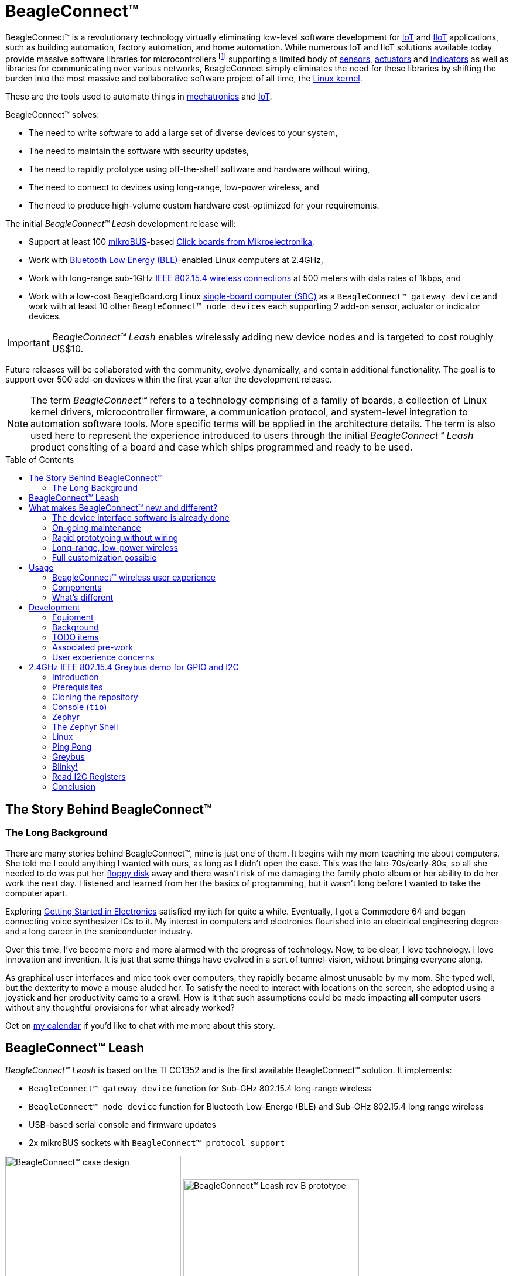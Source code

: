 ifdef::env-github[]
:tip-caption: :bulb:
:note-caption: :information_source:
:important-caption: :heavy_exclamation_mark:
:caution-caption: :fire:
:warning-caption: :warning:
endif::[]
:toc:
:toc-placement!:

[[beagleconnect]]
= BeagleConnect™

BeagleConnect™ is a revolutionary technology virtually eliminating low-level software
development for https://en.wikipedia.org/wiki/Internet_of_things[IoT] and https://en.wikipedia.org/wiki/Industrial_internet_of_things[IIoT] applications, such as building automation, factory
automation, and home automation. While numerous IoT and IIoT solutions available today
provide massive software libraries for microcontrollers footnote:[Complexity can be seen by exploring https://www.arduino.cc/reference/en/libraries/category/sensors/[Arduino sensor libraries]]
supporting a limited body of
https://en.wikipedia.org/wiki/Sensor[sensors],
https://en.wikipedia.org/wiki/Actuator[actuators] and
https://en.wikipedia.org/wiki/Indicator_(distance_amplifying_instrument)[indicators]
as well as libraries for communicating over various networks,
BeagleConnect simply eliminates the need for these libraries by shifting the burden
into the most massive and collaborative software project of all time, the https://en.wikipedia.org/wiki/Linux_kernel[Linux kernel].

These are the tools used to automate things in
https://en.wikipedia.org/wiki/Mechatronics[mechatronics] and
https://en.wikipedia.org/wiki/Internet_of_things[IoT].

BeagleConnect™ solves: 

* The need to write software to add a large set of diverse devices to your system, 
* The need to maintain the software with security updates, 
* The need to rapidly prototype using off-the-shelf software and hardware without wiring, 
* The need to connect to devices using long-range, low-power wireless, and 
* The need to produce high-volume custom hardware cost-optimized for your requirements.

The initial _BeagleConnect™ Leash_ development release will: 

* Support at least 100 https://elinux.org/Mikrobus[mikroBUS]-based https://mikroe.com/click[Click boards from Mikroelectronika], 
* Work with https://en.wikipedia.org/wiki/Bluetooth_Low_Energy[Bluetooth Low Energy (BLE)]-enabled Linux computers at 2.4GHz, 
* Work with long-range sub-1GHz https://en.wikipedia.org/wiki/IEEE_802.15.4[IEEE 802.15.4 wireless connections] at 500 meters with data rates of 1kbps, and 
* Work with a low-cost BeagleBoard.org Linux https://en.wikipedia.org/wiki/Single-board_computer[single-board computer (SBC)] as a `BeagleConnect™ gateway device` and
  work with at least 10 other `BeagleConnect™ node devices` each supporting 2 add-on sensor, actuator or indicator devices.


IMPORTANT: _BeagleConnect™ Leash_ enables wirelessly adding new device nodes and is targeted
to cost roughly US$10.

Future releases will be collaborated with the community, evolve
dynamically, and contain additional functionality. The goal is to
support over 500 add-on devices within the first year after the
development release.

NOTE: The term _BeagleConnect™_ refers to a technology comprising of
a family of boards, a collection of Linux kernel drivers,
microcontroller firmware, a communication protocol, and system-level
integration to automation software tools. More specific terms will be
applied in the architecture details. The term is also used here to
represent the experience introduced to users through the initial
_BeagleConnect™ Leash_ product consiting of a board and case which
ships programmed and ready to be used.

toc::[]

[[story]]
== The Story Behind BeagleConnect™ 

[[long-background]]
=== The Long Background
There are many stories behind BeagleConnect™, mine is just one of them. It begins
with my mom teaching me about computers. She told me I could anything I wanted
with ours, as long as I didn't open the case. This was the late-70s/early-80s, so
all she needed to do was put her https://en.wikipedia.org/wiki/Floppy_disk[floppy disk]
away and there wasn't risk of me damaging the family photo album or her ability to
do her work the next day. I listened and learned from her the basics of programming, but
it wasn't long before I wanted to take the computer apart. 

Exploring http://www.forrestmims.com/[Getting Started in Electronics] satisfied my
itch for quite a while. Eventually, I got a Commodore 64 and began connecting voice
synthesizer ICs to it. My interest in computers and electronics flourished into
an electrical engineering degree and a long career in the semiconductor industry.

Over this time, I've become more and more alarmed with the progress of technology. Now,
to be clear, I love technology. I love innovation and invention. It is just that some
things have evolved in a sort of tunnel-vision, without bringing everyone along.

As graphical user interfaces and mice took over computers, they rapidly became almost
unusable by my mom. She typed well, but the dexterity to move a mouse aluded her.
To satisfy the need to interact with locations on the screen, she adopted using a
joystick and her productivity came to a crawl. How is it that such assumptions could
be made impacting *all* computer users without any thoughtful provisions for what
already worked?

Get on https://beagleboard.org/about/jkridner[my calendar] if you'd like to chat
with me more about this story.

[[beagleconnect-leash]]
== BeagleConnect™ Leash
_BeagleConnect™ Leash_ is based on the TI CC1352 and is the first available
BeagleConnect™ solution. It implements:

* `BeagleConnect™ gateway device` function for Sub-GHz 802.15.4 long-range wireless
* `BeagleConnect™ node device` function for Bluetooth Low-Energe (BLE) and Sub-GHz
802.15.4 long range wireless
* USB-based serial console and firmware updates
* 2x mikroBUS sockets with `BeagleConnect™ protocol support`

[.float-group]
--
image:https://raw.githubusercontent.com/jadonk/beagleconnect/demo/case/Industrial%20design/BeagleConnect_ID_1.png[BeagleConnect™ case design,300,240,title="BeagleConnect™ Leash case",role="related thumb left"]
image:https://github.com/jadonk/beagleconnect/blob/master/docs/MVIMG_20200410_095337.jpg[BeagleConnect™ Leash rev B prototype,300,200,title="BeagleConnect™ Leash",role="related thumb right"]
--

[[what-is-new]]
== What makes BeagleConnect™ new and different?

IMPORTANT: BeagleConnect™ solves IoT in a different and better way than any previous
solution.

[[the-device-interface-software-is-already-done]]
=== The device interface software is already done

BeagleConnect™ uses the collaboratively developed Linux kernel to contain
the intelligence required to speak to these devices (sensors, actuators,
and indicators), rather than relying on writing code on a
microcontroller specific to these devices. Some existing solutions rely
on large libraries of microcontroller code, but the integration of
communications, maintenance of the library with a limited set of
developer resources and other constraints to be explained later make
those other solutions less suitable for rapid prototyping than
BeagleConnect™.

Linux presents these devices abstractly in ways that are
self-descriptive. Add an accelerometer to the system and you are
automatically fed a stream of force values in standard units. Add a
temperature sensor and you get it back in standard units again. Same for
sensing magnetism, proximity, color, light, frequency, orientation, or
multitudes of other inputs. Indicators, such as LEDs and displays, are
similarly abstracted with a few other kernel subsystems and more
advanced actuators with and without feedback control are in the process
of being developed and standardized. In places where proper Linux kernel
drivers exist, no new specialized code needs to be created for the
devices.

IMPORTANT: _Bottom line_: For hundreds of devices, users won't have to write a
single line of code to add them their systems. The automation code they
do write can be extremely simple, done with graphical tools or in any
language they want. Maintenance of the code is centralized in a small
reusable set of microcontroller firmware and the Linux kernel, which is
highly peer reviewed under a
https://wiki.p2pfoundation.net/Linux_-_Governance[highly-regarded
governance model].

[[on-going-maintenance]]
=== On-going maintenance

Because there isn't code specific to any given network-of-devices
configuration, we can all leverage the same software code base. This
means that when someone fixes an issue in either BeagleConnect™ firmware
or the Linux kernel, you benefit from the fixes. The source for
BeagleConnect™ firmware is also submitted to the
https://www.zephyrproject.org/[Zephyr Project] upstream, further
increasing the user base. Additionally, we will maintain stable branches
of the software and provide mechanisms for updating firmware on
BeagleConnect™ hardware. With a single, relatively small firmware load,
the potential for bugs is kept low. With large user base, the potential
for discovering and resolving bugs is high.

[[rapid-prototyping-without-wiring]]
=== Rapid prototyping without wiring

BeagleConnect™ utilizes the https://elinux.org/Mikrobus[mikroBUS
standard]. The mikroBUS standard interface is flexible enough for almost
any typical sensor or indicator with hundreds of devices available.

NOTE: Currently, we have support in the Linux kernel for a bit over 100
_Click_ mikroBUS add-on boards from Mikroelektronika and are working
with Mikroelektronika on a updated version of the specification for these
boards to self-identify. Further, eventually the vast majority of over
800 currently available _Click_ mikroBUS add-on boards will be supported
as well as the hundreds of compliant boards developed every year.

[[long-range-low-power-wireless]]
=== Long-range, low-power wireless

_BeagleConnect™ Leash_ wireless hardware is built around a
http://www.ti.com/product/CC1352R[TI CC1352] multiprotocol and multi-band Sub-1 GHz and 2.4-GHz wireless 
microcontroller (MCU). CC1352R includes a 48-MHz Arm® Cortex®-M4F processor, 352KB Flash, 256KB ROM, 8KB Cache SRAM,
80KB of ultra-low leakage SRAM, and Over-the-Air upgrades (OTA).

[[full-customization-possible]]
=== Full customization possible

BeagleConnect™ utilizes https://www.oshwa.org/definition/[open source
hardware] and https://en.wikipedia.org/wiki/Open-source_software[open
source software], making it possible to optimize hardware and software
implementations and sourcing to meet end-product requirements.
BeagleConnect™ is meant to enable rapid-prototyping and not to
necessarily satisfy any particular end-product's requirements, but with
full considerations for go-to-market needs.

Each BeagleBoard.org BeagleConnect™ solution will be:

* Readily available for over 10 years, 
* Built with fully
open source software with submissions to mainline Linux and Zephyr
repositories to aide in support and porting, 
* Built with fully open
source and non-restrictive hardware design including schematic,
bill-of-materials, layout, and manufacturing files (with only the
BeagleBoard.org logo removed due to licensing restrictions of our
brand), 
* Built with parts where at least a compatible part is available
from worldwide distributors in any quantity, 
* Built with design and
manufacturing partners able to help scale derivative designs, 
* Based on
a security model using public/private keypairs that can be replaced to
secure your own network, and 
* Fully FCC/CE certified.

[[usage]]
== Usage
This section describes the usage model we are developing. To use the current code in development,
please refer to the <<development>> section below.

[[beagleconnect-user-experience]]
=== BeagleConnect™ wireless user experience

[[enable-a-linux-host-with-beagleconnect]]
==== Enable a Linux host with BeagleConnect™

image:https://github.com/jadonk/beagleconnect/blob/master/docs/ProvStep1.PNG?raw=true[Provisioning
Step 1] Log into a host system running Linux that is BeagleConnect™
enabled. Enable a Linux host with BeagleConnect™ by plugging a
`BeagleConnect™ gateway device` into it's USB port. You'll also want to have a
`BeagleConnect™ node device` with a sensor, actuator or indicator device connected.

NOTE: _BeagleConnect™ Leash_ can act as either a `BeagleConnect™ gateway device` or a
`BeagleConnect™ node device`.

IMPORTANT: The Linux host will need to run the `BeagleConnect™ management
software`, most of which is incorporated into the Linux kernel. Support will
be provided for BeagleBoard and BeagleBone boards, x86 hosts, and Raspberry Pi.

#TODO: Clean up images#

[[connect-host-and-device]]
==== Connect host and device

image:https://github.com/jadonk/beagleconnect/blob/master/docs/ProvStep2.PNG?raw=true[Provisioning
Step 2] Initiate a connection between the host and devices by pressing
the discovery button(s).

[[device-data-shows-up-as-files]]
==== Device data shows up as files

image:https://github.com/jadonk/beagleconnect/blob/master/docs/ProvStep3.PNG?raw=true[Provisioning
Step 3] New streams of self-describing data show up on the host system
using native device drivers.

High-level applications, like `Node-RED`, can directly read/write these high-level
data streams (including data-type information) to Internet-based MQTT brokers,
live dashboards, or other logical operations without requiring any sensor-specific
coding. Business logic can be applied using simple if-this-then-that style operations
or be made as complex as desired using virtually any programming language or environment.

#TODO: Actually, Node-RED will make these show up automatically as streams.#

[[components]]
=== Components

[horizontal]
BeagleConnect™ enabled host:: Linux computer, possibly single-board computer (SBC), with
`BeagleConnect™ management software` and `BeagleConnect™ gateway function`. `BeagleConnect™ gateway
function` can be provided by a `BeagleConnect™ compatible interface` or by connecting a
`BeagleConnect™ gateway device` over USB.
+
NOTE: If the Linux host has BLE, the BeagleConnect™ is optional for short distances
+

BeagleConnect™ Leash:: Board, case, and wireless MCU with `Zephyr` based firmware for acting
as either a `BeagleConnect™ gateway device` or `BeagleConnect™ node device`.
* In `BeagleConnect™ gateway device` mode:
** Provides long-range, low-power wireless communications,
** Connects with the `host` via USB and an associated Linux kernel driver, and
** Is powered by the USB connector.
* In `BeagleConnect™ node device` mode:
** Powered by a battery or USB connector
** Provides 2 mikroBUS connectors for connecting any of hundreds of
https://bbb.io/click[Click Board] mikroBUS add-on devices
** Provides new Linux host controllers for SPI, I2C, UART, PWM, ADC, and
GPIO with interrupts via `Greybus`

BeagleConnect™ gateway device:: Provides a `BeagleConnect™ compatible interface` to a host. This
could be a built-in interface device or one connected over USB. _BeagleConnect™ Leash_ can provide
this function.

BeagleConnect™ node device:: Utilizes a `BeagleConnect™ compatible interface` and #TODO#

BeagleConnect™ compatible interface:: Immediate plans are to support Bluetooth Low Energy (BLE),
2.4GHz IEEE 802.15.4, and Sub-GHz IEEE 802.15.4 _wireless_ interfaces. A built-in BLE interface is
suitable for this at short range, whereas IEEE 802.15.4 is typically significantly better at long
ranges. Other _wired_ interfaces, such as _CAN_ and _RS-485_, are being considered for future
`BeagleConnect™ gateway device` and `BeagleConnect™ node device` designs.

Greybus:: #TODO#

TODO: Find a place for the following notes:

** The device interfaces get exposed to the host via Greybus BRIDGED_PHY
protocol
** The I2C bus is probed for a an identifier EEPROM and appropriate
device drivers are loaded on the host
** Unsupported Click Boards connected are exposed via userspace drivers
on the host for development

[[whats-different]]
=== What's different

So, in summary, what is so different with this approach?

* No microcontroller code development is required by users
* Userspace drivers make rapid prototyping really easy
* Kernel drivers makes the support code collaborative parts of the Linux
kernel, rather than cut-and-paste

[[development]]
== Development

[[equipment]]
=== Equipment
#TODO: This is where I need to pick back up, moving equipment notes from down below up
to here.#

There are several different development equipment options. The earliest available option...

[horizontal]
Host:: x86 Linux machine
BeagleConnect™ gateway device::
+
* http://www.ti.com/tool/launchxl-cc1352r1[CC1352R Launchpad] and
* http://shop.sysmocom.de/products/atusb[atusb dongle]
+
BeagleConnect™ node device::
+
* http://www.ti.com/tool/launchxl-cc1352r1[CC1352R Launchpad] and 
* https://www.mikroe.com/click-booster-pack-2[Click BoosterPack 2]
+


[[background]]
=== Background

image:https://github.com/jadonk/beagleconnect/blob/master/docs/SoftwareProp.PNG?raw=true[Software
Proposition] BeagleConnect™ uses Greybus and updated Click Boards with
identifiers to eliminate the need to add manually configure devices
added onto the Linux system.

[[high-level]]
==== High-level

* For Linux nerds: Think of BeagleConnect™ as
https://en.wikipedia.org/wiki/6LoWPAN[6LoWPAN] over
https://en.wikipedia.org/wiki/IEEE_802.15.4[802.15.4]-based
https://kernel-recipes.org/en/2015/talks/an-introduction-to-greybus/[Greybus]
(instead of Unipro as used by Project Ara), where every BeagleConnect™
board shows up as new SPI, I2C, UART, PWM, ADC, and GPIO controllers
that can now be probed to load drivers for the sensors or whatever is
connected to them. (Proof of concept of Greybus over TCP/IP:
https://www.youtube.com/watch?v=7H50pv-4YXw)
* For MCU folks: Think of BeagleConnect™ as a
https://github.com/firmata/protocol[Firmata]-style firmware load that
exposes the interfaces for remote access over a secured wireless
network. However, instead of using host software that knows how to speak
the Firmata protocol, the Linux kernel speaks the slightly similar
Greybus protocol to the MCU and exposes the device generically to users
using a Linux kernel driver. Further, the Greybus protocol is spoken
over https://en.wikipedia.org/wiki/6LoWPAN[6LoWPAN] on
https://en.wikipedia.org/wiki/IEEE_802.15.4[802.15.4].

[[software-architecture]]
==== Software architecture

* 802.15.4 provides the #TODO#

[[todo-items]]
TODO items
~~~~~~~~~~

* Linux kernel driver
* Provisioning
* Firmware for host CC13x
* Firmware for device CC13x
* Click Board drivers and device tree formatted metadata for 100 or so
Click Boards
* Click Board plug-ins for node-red for the same 100 or so Click Boards
* BeagleConnect™ Leash System Reference Manual and FAQs

[[associated-pre-work]]
Associated pre-work
~~~~~~~~~~~~~~~~~~~

* Click Board support for Node-RED can be executed with native
connections on PocketBeagle+TechLab and BeagleBone Black with mikroBUS
Cape
* Device tree fragments and driver updates can be provided via
https://bbb.io/click
* The Kconfig style provisioning can be implemented for those solutions,
which will require a reboot. We need to centralize edits to
/boot/uEnv.txt to be programmatic. As I think through this, I don't
think BeagleConnect is impacted, because the Greybus-style discovery
along with Click EEPROMS will eliminate any need to edit /boot/uEnv.txt.

[[user-experience-concerns]]
User experience concerns
~~~~~~~~~~~~~~~~~~~~~~~~

* Make sure no reboots are required
* Plugging BeagleConnect into host should trigger host configuration
* Click EEPROMs should trigger loading whatever drivers are needed and
provisioning should load any new drivers
* Userspace (spidev, etc.) drivers should unload cleanly when 2nd phase
provisioning is completed

[[demo-1]]
== 2.4GHz IEEE 802.15.4 Greybus demo for GPIO and I2C

This document describes, in some detail, the steps required to use
https://en.wikipedia.org/wiki/Linux[Linux] workstation and the
https://lwn.net/Articles/715955/[Greybus] protocol, over an IEEE
802.15.4 wireless link, to blink an LED on a
https://zephyrproject.org[Zephyr] device.

=== Introduction

==== Why??

Good question. Blinking an LED is kind of the
https://en.wikipedia.org/wiki/%22Hello,_World!%22_program[Hello, World]
of the hardware community. In this case, we’re less interested in the
mechanics of switching a GPIO to drive some current through an LED and
more interested in how that happens with the
https://en.wikipedia.org/wiki/Internet_of_things[Internet of Things
(IoT)].

There are several existing network and application layers that are
driven by corporate heavyweights and industry consortiums, but
relatively few that are community driven and, more specifically, even
fewer that have the ability to integrate so tightly with the Linux
kernel.

The goal here is to provide a community-maintained, developer-friendly,
and open-source protocol for the Internet of Things using the Greybus
Protocol, and blinking an LED using Greybus is the simplest
proof-of-concept for that. All that is required is a reliable transport.

==== History

There are a few technologies at the core of this demonstration, and far
too much background information to describe adequately here, so they are
simply listed below for brevity:

* https://en.wikipedia.org/wiki/Project_Ara[Project Ara]
* https://en.wikipedia.org/wiki/IPv6[IPv6] (via
https://en.wikipedia.org/wiki/6LoWPAN[6LoWPAN])
* https://zephyrproject.org[Zephyr] support for
https://docs.zephyrproject.org/latest/reference/networking/ieee802154.html[IEEE
802.15.4]
* https://youtu.be/UzRq8jAHAxU[Greybus] originally from
https://youtu.be/UzRq8jAHAxU[Project Ara]
* https://youtu.be/7H50pv-4YXw[Using Greybus for IoT]

In short, Greybus is an application layer protocol that can be described
as a ``bus transport'' in that it conveys bus-specific messages back and
forth between Linux and a connected device. The physical bus is attached
to the connected device, which could be running Linux or a variety of
Real-Time Operating Systems. Meanwhile, on the Linux side, a virtual bus
is created corresponding to the physical bus on the connected device. To
the user, this virtual bus (be it /dev/gpiochip0, /dev/i2c5, etc)
appears and functions exactly the same. Greybus is the protocol used to
exchange bus-specific messages and data between Linux and the connected
device.

The major advantage there is that drivers can be well maintained in
Linux rather than buried in microcontroller firmware.

Greybus currently supports several busses, including:

* USB
* I2C
* GPIO
* PWM
* SPI
* UART
* SDIO
* Camera (V4L)
* LED (with various programmability)
* AUDIO (I2S)

==== Hardware Requirements

WARNING: Things might fail silently if you have the wrong board or wrong revision.

* a Linux workstation running https://releases.ubuntu.com/18.04.4[Ubuntu
Bionic]
** Only x86_64 is supported at this time
* a https://www.ti.com/tool/LAUNCHXL-CC1352R1[CC1352R1 LaunchPad]
** Please ensure that you purchase a device with
http://www.ti.com/lit/er/swrz077b/swrz077b.pdf[Revision E Silicon] to
avoid silicon errata.
** Also ensure that all jumpers are connected
`GND, 5V, 3V3, RXD<<, TXD>>, RST, TMS, TCK, TDO, TDI, SW0`
* a USB IEEE 802.15.4 adapter
** In this example, we use the
http://downloads.qi-hardware.com/people/werner/wpan/web[atusb]
** Available for purchase from
http://shop.sysmocom.de/products/atusb[sysmocom]
** This part is https://www.oshwa.org/[OSHW] (i.e. all CAD files and
firmware source is available) for those who choose to create their own.

=== Prerequisites

* Zephyr environment is set up according to the
https://docs.zephyrproject.org/latest/getting_started/index.html[Getting
Started Guide]
** Please use the Zephyr SDK when installing a toolchain above
* https://docs.zephyrproject.org/latest/getting_started/index.html#install-a-toolchain[Zephyr
SDK] is installed at ~/zephyr-sdk-0.11.2 (any later version should be
fine as well)
* Zephyr board is connected via USB

=== Cloning the repository

This repository utilizes
https://git-scm.com/book/en/v2/Git-Tools-Submodules[git submodules] to keep
track of all of the projects required to reproduce the on-going work.
The instructions here only cover checking out the `demo` branch which
should stay in a tested state. On-going development will be on the
`master` branch.

NOTE: The parent directory `/tmp` is simply used as a placeholder for testing.
Please use whatever parent directory you see fit.

==== Clone specific tag

[source,console]
----
cd /tmp
git clone --recurse-submodules --branch demo https://github.com/jadonk/beagleconnect
----

=== Console (`tio`)

In order to see diagnostic messages or to run certain commands on the
Zephyr device we will require a terminal open to the device console. In
this case, we use https://tio.github.io/[tio] due how its usage
simplifies the instructions.

==== Install `tio`

[source,console]
----
sudo apt install -y tio
----

==== Run `tio`

Now, we’ll open a terminal to Zephyr using the newly created setup with
the command below.

[source,console]
----
tio /dev/ttyACM0
----

IMPORTANT: To exit `tio` (later), enter `ctrl+t, q`.

=== Zephyr

==== Add the Fork

For the time being, Greybus must remain outside of the main Zephyr
repository. Currently, it is just in a Zephyr fork, but it should be
converted to a proper
https://docs.zephyrproject.org/latest/guides/modules.html[Module
(External Project)]. This is for a number of reasons, but mainly there
must be:

* specifications for authentication and encryption 
* specifications for joining and rejoining wireless networks 
* specifications for discovery

Therefore, in order to reproduce this example, please run the following.

NOTE: Open a separate terminal window (`Ctrl+Shift+N`) or simply create a
new tab in your existing terminal (`Ctrl+Shift+T`) so that you can see
both or quickly switch between `tio` and the shell.

[source,console]
----
cd /tmp/beagleconnect/sw/zephyrproject/zephyr
west update
----

==== Build and Flash Zephyr

Here, we will build and flash the Zephyr
https://github.com/cfriedt/zephyr/tree/greybus-sockets/samples/subsys/greybus/net[greybus_net
sample] to our device.

[arabic]
. Edit the file `~/.zephyrrc` and place the following text inside of it
+
[source,console]
----
export ZEPHYR_TOOLCHAIN_VARIANT=zephyr
export ZEPHYR_SDK_INSTALL_DIR=~/zephyr-sdk-0.11.2
----
+
. Set up the required Zephyr environment variables via
+
[source,console]
----
source zephyr-env.sh
----
+
. Build the project
+
[source,console]
----
BOARD=cc1352r1_launchxl west build samples/subsys/greybus/net --pristine \
  --build-dir build/greybus_launchpad -- -DCONF_FILE="prj.conf overlay-802154.conf"
----
+
. Ensure that the last part of the build process looks somewhat like
this:
+
....
...
[221/226] Linking C executable zephyr/zephyr_prebuilt.elf
Memory region         Used Size  Region Size  %age Used
           FLASH:      155760 B     360360 B     43.22%
      FLASH_CCFG:          88 B         88 B    100.00%
            SRAM:       58496 B        80 KB     71.41%
        IDT_LIST:         184 B         2 KB      8.98%
[226/226] Linking C executable zephyr/zephyr.elf
....
+
. Flash the firmware to your device using
+
[source,console]
----
BOARD=cc1352r1_launchxl west flash --build-dir build/greybus_launchpad
----

=== The Zephyr Shell

NOTE: This section is merely informative and you can skip ahead to the <<linux>> section if you'd like.

After flashing, you should observe the something matching the following
output in `tio`.

....
uart:~$ *** Booting Zephyr OS version 2.3.99  ***
[00:00:00.009,735] <inf> net_config: Initializing network
[00:00:00.109,741] <inf> net_config: IPv6 address: fe80::3177:a11c:4b:1200
[00:00:00.109,924] <dbg> greybus_service.greybus_service_init: Greybus initializing..
[00:00:00.110,168] <dbg> greybus_transport_tcpip.gb_transport_backend_init: Greybus TCP/IP Transport initializing..
[00:00:00.110,321] <dbg> greybus_transport_tcpip.netsetup: created server socket 0 for cport 0
[00:00:00.110,321] <dbg> greybus_transport_tcpip.netsetup: setting socket options for socket 0
[00:00:00.110,321] <dbg> greybus_transport_tcpip.netsetup: binding socket 0 (cport 0) to port 4242
[00:00:00.110,351] <dbg> greybus_transport_tcpip.netsetup: listening on socket 0 (cport 0)
[00:00:00.110,534] <dbg> greybus_transport_tcpip.netsetup: created server socket 1 for cport 1
[00:00:00.110,534] <dbg> greybus_transport_tcpip.netsetup: setting socket options for socket 1
[00:00:00.110,565] <dbg> greybus_transport_tcpip.netsetup: binding socket 1 (cport 1) to port 4243
[00:00:00.110,595] <dbg> greybus_transport_tcpip.netsetup: listening on socket 1 (cport 1)
[00:00:00.110,839] <inf> net_config: IPv6 address: fe80::3177:a11c:4b:1200
[00:00:00.110,992] <dbg> greybus_transport_tcpip.netsetup: created server socket 2 for cport 2
[00:00:00.110,992] <dbg> greybus_transport_tcpip.netsetup: setting socket options for socket 2
[00:00:00.110,992] <dbg> greybus_transport_tcpip.netsetup: binding socket 2 (cport 2) to port 4244
[00:00:00.111,022] <dbg> greybus_transport_tcpip.netsetup: listening on socket 2 (cport 2)
[00:00:00.111,328] <inf> greybus_transport_tcpip: Greybus TCP/IP Transport initialized
[00:00:00.113,128] <inf> greybus_service: Greybus is active
[00:00:00.113,525] <dbg> greybus_transport_tcpip.accept_loop: calling poll
uart:~$ 
....

The line beginning with `+++***+++` is the Zephyr boot banner.

Lines beginning with a timestamp of the form `[H:m:s.us]` are Zephyr
kernel messages.

Lines beginning with `uart:~$` indicates that the Zephyr shell is
prompting you to enter a command.

From the informational messages shown, we observe the following.

* Zephyr is configured with the following
https://en.wikipedia.org/wiki/Link-local_address#IPv6[link-local IPv6
address] `fe80::3177:a11c:4b:1200`
* It is listening for (both) TCP and UDP traffic on port 4242

However, what the log messages do _not_ show (which will come into play
later), are 2 critical pieces of information:

1. *The RF Channel*: As you
may have guessed, IEEE 802.15.4 devices are only able to communicate
with each other if they are using the same frequency to transmit and
recieve data. This information is part of the Physical Layer.
2. The
https://www.silabs.com/community/wireless/proprietary/knowledge-base.entry.html/2019/10/04/connect_tutorial6-ieee802154addressing-rapc[PAN
identifier]: IEEE 802.15.4 devices are only be able to communicate with
one another if they use the _same_ PAN ID. This permits multiple
networks (PANs) on the same frequency. This information is part of the
Data Link Layer.

If we type `help` in the shell and hit _Enter_, we’re prompted with the
following:

[source,console]
----
Please press the <Tab> button to see all available commands.
You can also use the <Tab> button to prompt or auto-complete all commands or its subcommands.
You can try to call commands with <-h> or <--help> parameter for more information.
Shell supports following meta-keys:
Ctrl+a, Ctrl+b, Ctrl+c, Ctrl+d, Ctrl+e, Ctrl+f, Ctrl+k, Ctrl+l, Ctrl+n, Ctrl+p, Ctrl+u, Ctrl+w
Alt+b, Alt+f.
Please refer to shell documentation for more details.
----

So after hitting _Tab_, we see that there are several interesting
commands we can use for additional information.

[source,console]
----
uart:~$ 
  clear       help        history     ieee802154  log         net
  resize      sample      shell
----

===== Zephyr Shell: IEEE 802.15.4 commands

Entering `ieee802154 help`, we see

[source,console]
----
uart:~$ ieee802154 help
ieee802154 - IEEE 802.15.4 commands
Subcommands:
  ack             :<set/1 | unset/0> Set auto-ack flag
  associate       :<pan_id> <PAN coordinator short or long address (EUI-64)>
  disassociate    :Disassociate from network
  get_chan        :Get currently used channel
  get_ext_addr    :Get currently used extended address
  get_pan_id      :Get currently used PAN id
  get_short_addr  :Get currently used short address
  get_tx_power    :Get currently used TX power
  scan            :<passive|active> <channels set n[:m:...]:x|all> <per-channel
                   duration in ms>
  set_chan        :<channel> Set used channel
  set_ext_addr    :<long/extended address (EUI-64)> Set extended address
  set_pan_id      :<pan_id> Set used PAN id
  set_short_addr  :<short address> Set short address
  set_tx_power    :<-18/-7/-4/-2/0/1/2/3/5> Set TX power
----

We get the missing Channel number (frequency) with the command
`ieee802154 get_chan`.

[source,console]
----
uart:~$ ieee802154 get_chan
Channel 26
----

We get the missing PAN ID with the command `ieee802154 get_pan_id`.

[source,console]
----
uart:~$ ieee802154 get_pan_id
PAN ID 43981 (0xabcd)
----

===== Zephyr Shell: Network Commands

Additionally, we may query the IPv6 information of the Zephyr device.

[source,console]
----
uart:~$ net iface

Interface 0x20002b20 (IEEE 802.15.4) [1]
========================================
Link addr : CD:99:A1:1C:00:4B:12:00
MTU       : 125
IPv6 unicast addresses (max 3):
        fe80::cf99:a11c:4b:1200 autoconf preferred infinite
        2001:db8::1 manual preferred infinite
IPv6 multicast addresses (max 4):
        ff02::1
        ff02::1:ff4b:1200
        ff02::1:ff00:1
IPv6 prefixes (max 2):
        <none>
IPv6 hop limit           : 64
IPv6 base reachable time : 30000
IPv6 reachable time      : 16929
IPv6 retransmit timer    : 0
----

And we see that the static IPv6 address (`2001:db8::1`) from
`samples/net/sockets/echo_server/prj.conf` is present and configured.
While the statically configured IPv6 address is useful, it isn’t 100%
necessary.

[[linux]]
=== Linux

WARNING: If you aren't comfortable building and installing a Linux kernel on your computer,
you should probably just stop here. I'll assume you know the basics of building and installing
a Linux kernel from here on out.

==== Clone, patch, and build the kernel
For this demo, I used the 5.8.4 stable kernel. Also, I've applied the `mikrobus` kernel
driver, though it isn't strictly required for greybus.

NOTE: Again, `/tmp` is just used as a placeholder and you can use whatever directory you'd like.

#TODO: The patches for gb-netlink will eventually be applied here until pushed into mainline.#

[source,console]
----
cd /tmp
git clone --branch v5.8.4 --single-branch git://git.kernel.org/pub/scm/linux/kernel/git/stable/linux.git
cd linux
git checkout -b v5.8.4-greybus
git am /tmp/beagleconnect/sw/linux/v2-0001-RFC-mikroBUS-driver-for-add-on-boards.patch
git am /tmp/beagleconnect/sw/linux/0001-mikroBUS-build-fixes.patch
cp /boot/config-`uname -r` .config
yes "" | make oldconfig
./scripts/kconfig/merge_config.sh .config /tmp/beagleconnect/sw/linux/mikrobus.config
./scripts/kconfig/merge_config.sh .config /tmp/beagleconnect/sw/linux/atusb.config
make -j`nproc --all`
sudo make modules_install
sudo make install
----

Reboot and select your new kernel.

==== Probe the IEEE 802.15.4 Device Driver

On the Linux machine, make sure the `atusb` driver is loaded. This should happen automatically
when the adapter is inserted or when the machine is booted while the adapter is installed.

[source,console]
----
$ dmesg | grep -i ATUSB
[    6.512154] usb 1-1: ATUSB: AT86RF231 version 2
[    6.512492] usb 1-1: Firmware: major: 0, minor: 3, hardware type: ATUSB (2)
[    6.525357] usbcore: registered new interface driver atusb
...
----

We should now be able to see the IEEE 802.15.4 network device by
entering `ip a show wpan0`.

[source,console]
----
$ ip a show wpan0
36: wpan0: <BROADCAST,NOARP,UP,LOWER_UP> mtu 123 qdisc fq_codel state UNKNOWN group default qlen 300
    link/ieee802.15.4 3e:7d:90:4d:8f:00:76:a2 brd ff:ff:ff:ff:ff:ff:ff:ff
----

But wait, that is not an IP address! It’s the hardware address of the
802.15.4 device. So, in order to associate it with an IP address, we
need to run a couple of other commands (thanks to
http://wpan.cakelab.org/[cakelab.org]).

==== Set the 802.15.4 Physical and Link-Layer Parameters

[arabic]
. First, get the phy number for the `wpan0` device
+
[source,console]
----
$ iwpan list
     wpan_phy phy0
     supported channels:
        page 0: 11,12,13,14,15,16,17,18,19,20,21,22,23,24,25,26
      current_page: 0
     current_channel: 26,  2480 MHz
     cca_mode: (1) Energy above threshold
     cca_ed_level: -77
     tx_power: 3
     capabilities:
         iftypes: node,monitor
          channels:
             page 0:
                  [11]  2405 MHz, [12]  2410 MHz, [13]  2415 MHz,
                  [14]  2420 MHz, [15]  2425 MHz, [16]  2430 MHz,
                  [17]  2435 MHz, [18]  2440 MHz, [19]  2445 MHz,
                  [20]  2450 MHz, [21]  2455 MHz, [22]  2460 MHz,
                  [23]  2465 MHz, [24]  2470 MHz, [25]  2475 MHz,
                  [26]  2480 MHz
           tx_powers:
                  3 dBm, 2.8 dBm, 2.3 dBm, 1.8 dBm, 1.3 dBm, 0.7 dBm,
                  0 dBm, -1 dBm, -2 dBm, -3 dBm, -4 dBm, -5 dBm,
                  -7 dBm, -9 dBm, -12 dBm, -17 dBm,
          cca_ed_levels:
                  -91 dBm, -89 dBm, -87 dBm, -85 dBm, -83 dBm, -81 dBm,
                  -79 dBm, -77 dBm, -75 dBm, -73 dBm, -71 dBm, -69 dBm,
                  -67 dBm, -65 dBm, -63 dBm, -61 dBm,
          cca_modes:
              (1) Energy above threshold
             (2) Carrier sense only
             (3, cca_opt: 0) Carrier sense with energy above threshold (logical operator is 'and')
             (3, cca_opt: 1) Carrier sense with energy above threshold (logical operator is 'or')
         min_be: 0,1,2,3,4,5,6,7,8
          max_be: 3,4,5,6,7,8
          csma_backoffs: 0,1,2,3,4,5
          frame_retries: 3
          lbt: false
----
+
. Next, set the Channel for the 802.15.4 device on the Linux machine
`console     sudo iwpan phy phy0 set channel 0 26`
. Then, set the PAN identifier for the 802.15.4 device on the Linux
machine `console     sudo iwpan dev wpan0 set pan_id 0xabcd` ## Create a
6LowPAN Network Interface
. Associate the `wpan0` device to a new, 6lowpan network interface
`console     sudo ip link add link wpan0 name lowpan0 type lowpan`
. Finally, set the links up for both `wpan0` and `lowpan0`
`console     sudo ip link set wpan0 up     sudo ip link set lowpan0 up`

We should observe something like the following when we run
`ip a show lowpan0`.

[source,console]
----
ip a show lowpan0
37: lowpan0@wpan0: <BROADCAST,MULTICAST,UP,LOWER_UP> mtu 1280 qdisc noqueue state UNKNOWN group default qlen 1000
    link/6lowpan 9e:0b:a4:e8:00:d3:45:53 brd ff:ff:ff:ff:ff:ff:ff:ff
    inet6 fe80::9c0b:a4e8:d3:4553/64 scope link 
       valid_lft forever preferred_lft forever
----

=== Ping Pong

==== Broadcast Ping

Now, perform a broadcast ping to see what else is listening on
`lowpan0`.

[source,console]
----
$ ping6 -I lowpan0 ff02::1
PING ff02::1(ff02::1) from fe80::9c0b:a4e8:d3:4553%lowpan0 lowpan0: 56 data bytes
64 bytes from fe80::9c0b:a4e8:d3:4553%lowpan0: icmp_seq=1 ttl=64 time=0.099 ms
64 bytes from fe80::9c0b:a4e8:d3:4553%lowpan0: icmp_seq=2 ttl=64 time=0.125 ms
64 bytes from fe80::cf99:a11c:4b:1200%lowpan0: icmp_seq=2 ttl=64 time=17.3 ms (DUP!)
64 bytes from fe80::9c0b:a4e8:d3:4553%lowpan0: icmp_seq=3 ttl=64 time=0.126 ms
64 bytes from fe80::cf99:a11c:4b:1200%lowpan0: icmp_seq=3 ttl=64 time=9.60 ms (DUP!)
64 bytes from fe80::9c0b:a4e8:d3:4553%lowpan0: icmp_seq=4 ttl=64 time=0.131 ms
64 bytes from fe80::cf99:a11c:4b:1200%lowpan0: icmp_seq=4 ttl=64 time=14.9 ms (DUP!)
----

Yay! We have pinged (pung?) the Zephyr device over IEEE 802.15.4 using
6LowPAN!

==== Ping Zephyr

We can ping the Zephyr device directly without a broadcast ping too, of
course.

[source,console]
----
$ ping6 -I lowpan0 fe80::cf99:a11c:4b:1200
PING fe80::cf99:a11c:4b:1200(fe80::cf99:a11c:4b:1200) from fe80::9c0b:a4e8:d3:4553%lowpan0 lowpan0: 56 data bytes
64 bytes from fe80::cf99:a11c:4b:1200%lowpan0: icmp_seq=1 ttl=64 time=16.0 ms
64 bytes from fe80::cf99:a11c:4b:1200%lowpan0: icmp_seq=2 ttl=64 time=13.8 ms
64 bytes from fe80::cf99:a11c:4b:1200%lowpan0: icmp_seq=3 ttl=64 time=9.77 ms
64 bytes from fe80::cf99:a11c:4b:1200%lowpan0: icmp_seq=5 ttl=64 time=11.5 ms
----

==== Ping Linux

Similarly, we can ping the Linux host from the Zephyr shell.

[source,console]
----
uart:~$ net ping --help
ping - Ping a network host.
Subcommands:
  --help  :'net ping [-c count] [-i interval ms] <host>' Send ICMPv4 or ICMPv6
           Echo-Request to a network host.
$ net ping -c 5 fe80::9c0b:a4e8:d3:4553
PING fe80::9c0b:a4e8:d3:4553
8 bytes from fe80::9c0b:a4e8:d3:4553 to fe80::cf99:a11c:4b:1200: icmp_seq=0 ttl=64 rssi=110 time=11 ms
8 bytes from fe80::9c0b:a4e8:d3:4553 to fe80::cf99:a11c:4b:1200: icmp_seq=1 ttl=64 rssi=126 time=9 ms
8 bytes from fe80::9c0b:a4e8:d3:4553 to fe80::cf99:a11c:4b:1200: icmp_seq=2 ttl=64 rssi=128 time=13 ms
8 bytes from fe80::9c0b:a4e8:d3:4553 to fe80::cf99:a11c:4b:1200: icmp_seq=3 ttl=64 rssi=126 time=10 ms
8 bytes from fe80::9c0b:a4e8:d3:4553 to fe80::cf99:a11c:4b:1200: icmp_seq=4 ttl=64 rssi=126 time=7 ms
----

==== Assign a Static Address

So far, we have been using IPv6 Link-Local addressing. However, the
Zephyr application is configured to use a statically configured IPv6
address as well which is, namely `2001:db8::1`.

If we add a similar static IPv6 address to our Linux IEEE 802.15.4
network interface, `lowpan0`, then we should expect to be able to reach
that as well.

In Linux, run the following

[source,console]
----
sudo ip -6 addr add 2001:db8::2/64 dev lowpan0
----

We can verify that the address has been set by examining the `lowpan0`
network interface again.

[source,console]
----
$ ip a show lowpan0
37: lowpan0@wpan0: <BROADCAST,MULTICAST,UP,LOWER_UP> mtu 1280 qdisc noqueue state UNKNOWN group default qlen 1000
    link/6lowpan 9e:0b:a4:e8:00:d3:45:53 brd ff:ff:ff:ff:ff:ff:ff:ff
    inet6 2001:db8::2/64 scope global 
       valid_lft forever preferred_lft forever
    inet6 fe80::9c0b:a4e8:d3:4553/64 scope link 
       valid_lft forever preferred_lft forever
----

Lastly, ping the statically configured IPv6 address of the Zephyr
device.

[source,console]
----
$ ping6 2001:db8::1
PING 2001:db8::1(2001:db8::1) 56 data bytes
64 bytes from 2001:db8::1: icmp_seq=2 ttl=64 time=53.7 ms
64 bytes from 2001:db8::1: icmp_seq=3 ttl=64 time=13.1 ms
64 bytes from 2001:db8::1: icmp_seq=4 ttl=64 time=22.0 ms
64 bytes from 2001:db8::1: icmp_seq=5 ttl=64 time=22.7 ms
64 bytes from 2001:db8::1: icmp_seq=6 ttl=64 time=18.4 ms
----

Now that we have set up a reliable transport, let’s move on to the
application layer.

=== Greybus

Hopefully the videos listed earlier provide a sufficient foundation to
understand what will happen shortly. However, there is still a bit more
preparation required.

==== Build and probe Greybus Kernel Modules

Greybus was originally intended to work exclusively on the UniPro
physical layer. However, we’re using RF as our physical layer and TCP/IP
as our transport. As such, there was need to be able to communicate with
the Linux Greybus facilities through userspace, and out of that need
arose gb-netlink. The Netlink Greybus module actually does not care
about the physical layer, but is happy to usher Greybus messages back
and forth between the kernel and userspace.

Build and probe the gb-netlink modules (as well as the other Greybus
modules) with the following:

[source,console]
----
cd ${WORKSPACE}/sw/greybus
make -j`nproc --all`
sudo make install
../load_gb_modules.sh
----

==== Build and Run Gbridge

The gbridge utility was created as a proof of concept to abstract the
Greybus Netlink datapath among several reliable transports. For the
purposes of this tutorial, we’ll be using it as a TCP/IP bridge.

To run `gbridge`, perform the following:

[source,console]
----
sudo apt install -y libnl-3-dev libnl-genl-3-dev libbluetooth-dev libavahi-client-dev
cd gbridge
autoreconf -vfi
GBNETLINKDIR=${PWD}/../greybus \
  ./configure --enable-uart --enable-tcpip --disable-gbsim --enable-netlink --disable-bluetooth
make -j`nproc --all`
sudo make install
gbridge
----

=== Blinky!

Now that we have set up a reliable TCP transport, and set up the Greybus
modules in the Linux kernel, and used Gbridge to connect a Greybus node
to the Linux kernel via TCP/IP, we can now get to the heart of the
demonstration!

First, save the following script as `blinky.sh`.

[source,bash]
----
#!/bin/bash
​
# Blinky Demo for CC1352R SensorTag
​
# /dev/gpiochipN that Greybus created
CHIP="$(gpiodetect | grep greybus_gpio | head -n 1 | awk '{print $1}')"
​
# red, green, blue LED pins
RED=6
GREEN=7
BLUE=21
​
# Bash array for pins and values
PINS=($RED $GREEN $BLUE)
NPINS=${#PINS[@]}
​
for ((;;)); do
    for i in ${!PINS[@]}; do
        # turn off previous pin
        if [ $i -eq 0 ]; then
            PREV=2
        else
            PREV=$((i-1))
        fi
        gpioset $CHIP ${PINS[$PREV]}=0
​
        # turn on current pin
        gpioset $CHIP ${PINS[$i]}=1
​
        # wait a sec
        sleep 1
    done
done
----

Second, run the script with root privileges: `sudo bash blinky.sh`

The output of your minicom session should resemble the following.

[source,console]
----
$ *** Booting Zephyr OS build zephyr-v2.3.0-1435-g40c0ed940d71  ***
[00:00:00.011,932] <inf> net_config: Initializing network
[00:00:00.111,938] <inf> net_config: IPv6 address: fe80::6c42:bc1c:4b:1200
[00:00:00.112,121] <dbg> greybus_service.greybus_service_init: Greybus initializing..
[00:00:00.112,426] <dbg> greybus_transport_tcpip.gb_transport_backend_init: Greybus TCP/IP Transport initializing..
[00:00:00.112,579] <dbg> greybus_transport_tcpip.netsetup: created server socket 0 for cport 0
[00:00:00.112,579] <dbg> greybus_transport_tcpip.netsetup: setting socket options for socket 0
[00:00:00.112,609] <dbg> greybus_transport_tcpip.netsetup: binding socket 0 (cport 0) to port 4242
[00:00:00.112,640] <dbg> greybus_transport_tcpip.netsetup: listening on socket 0 (cport 0)
[00:00:00.112,823] <dbg> greybus_transport_tcpip.netsetup: created server socket 1 for cport 1
[00:00:00.112,823] <dbg> greybus_transport_tcpip.netsetup: setting socket options for socket 1
[00:00:00.112,854] <dbg> greybus_transport_tcpip.netsetup: binding socket 1 (cport 1) to port 4243
[00:00:00.112,854] <dbg> greybus_transport_tcpip.netsetup: listening on socket 1 (cport 1)
[00:00:00.113,037] <inf> net_config: IPv6 address: fe80::6c42:bc1c:4b:1200
[00:00:00.113,250] <dbg> greybus_transport_tcpip.netsetup: created server socket 2 for cport 2
[00:00:00.113,250] <dbg> greybus_transport_tcpip.netsetup: setting socket options for socket 2
[00:00:00.113,281] <dbg> greybus_transport_tcpip.netsetup: binding socket 2 (cport 2) to port 4244
[00:00:00.113,311] <dbg> greybus_transport_tcpip.netsetup: listening on socket 2 (cport 2)
[00:00:00.113,494] <dbg> greybus_transport_tcpip.netsetup: created server socket 3 for cport 3
[00:00:00.113,494] <dbg> greybus_transport_tcpip.netsetup: setting socket options for socket 3
[00:00:00.113,525] <dbg> greybus_transport_tcpip.netsetup: binding socket 3 (cport 3) to port 4245
[00:00:00.113,555] <dbg> greybus_transport_tcpip.netsetup: listening on socket 3 (cport 3)
[00:00:00.113,861] <inf> greybus_transport_tcpip: Greybus TCP/IP Transport initialized
[00:00:00.116,149] <inf> greybus_service: Greybus is active
[00:00:00.116,546] <dbg> greybus_transport_tcpip.accept_loop: calling poll
[00:45:08.397,399] <dbg> greybus_transport_tcpip.accept_loop: poll returned 1
[00:45:08.397,399] <dbg> greybus_transport_tcpip.accept_loop: socket 0 (cport 0) has traffic
[00:45:08.397,491] <dbg> greybus_transport_tcpip.accept_loop: accepted connection from [2001:db8::2]:39638 as fd 4
[00:45:08.397,491] <dbg> greybus_transport_tcpip.accept_loop: spawning client thread..
[00:45:08.397,735] <dbg> greybus_transport_tcpip.accept_loop: calling poll
[00:45:08.491,363] <dbg> greybus_transport_tcpip.accept_loop: poll returned 1
[00:45:08.491,363] <dbg> greybus_transport_tcpip.accept_loop: socket 3 (cport 3) has traffic
[00:45:08.491,455] <dbg> greybus_transport_tcpip.accept_loop: accepted connection from [2001:db8::2]:39890 as fd 5
[00:45:08.491,455] <dbg> greybus_transport_tcpip.accept_loop: spawning client thread..
[00:45:08.491,699] <dbg> greybus_transport_tcpip.accept_loop: calling poll
[00:45:08.620,056] <dbg> greybus_transport_tcpip.accept_loop: poll returned 1
[00:45:08.620,086] <dbg> greybus_transport_tcpip.accept_loop: socket 2 (cport 2) has traffic
[00:45:08.620,147] <dbg> greybus_transport_tcpip.accept_loop: accepted connection from [2001:db8::2]:42422 as fd 6
[00:45:08.620,147] <dbg> greybus_transport_tcpip.accept_loop: spawning client thread..
[00:45:08.620,422] <dbg> greybus_transport_tcpip.accept_loop: calling poll
[00:45:08.679,504] <dbg> greybus_transport_tcpip.accept_loop: poll returned 1
[00:45:08.679,534] <dbg> greybus_transport_tcpip.accept_loop: socket 1 (cport 1) has traffic
[00:45:08.679,595] <dbg> greybus_transport_tcpip.accept_loop: accepted connection from [2001:db8::2]:48286 as fd 7
[00:45:08.679,595] <dbg> greybus_transport_tcpip.accept_loop: spawning client thread..
[00:45:08.679,870] <dbg> greybus_transport_tcpip.accept_loop: calling poll
...
----

=== Read I2C Registers

The SensorTag comes with an opt3001 ambient light sensor as well as an
hdc2080 temperature & humidity sensor.

First, find which i2c device corresponds to the SensorTag:

[source,bash]
----
ls -la /sys/bus/i2c/devices/* | grep "greybus"
lrwxrwxrwx 1 root root 0 Aug 15 11:24 /sys/bus/i2c/devices/i2c-8 -> ../../../devices/virtual/gb_nl/gn_nl/greybus1/1-2/1-2.2/1-2.2.2/gbphy2/i2c-8
----

On my machine, the i2c device node that Greybus creates is /dev/i2c-8.

Read the ID registers (at the i2c register address 0x7e) of the opt3001
sensor (at i2c bus address 0x44) as shown below:

[source,bash]
----
i2cget -y 8 0x44 0x7e w
0x4954
----

Read the ID registers (at the i2c register address 0xfc) of the hdc2080
sensor (at i2c bus address 0x41) as shown below:

[source,bash]
----
i2cget -y 8 0x41 0xfc w 
0x5449
----

=== Conclusion

The blinking LED can and poking i2c registers can be a somewhat
anticlimactic, but hopefully it illustrates the potential for Greybus as
an IoT application layer protocol.

What is nice about this demo, is that we’re using Device Tree to
describe our Greybus Peripheral declaratively, they Greybus Manifest is
automatically generated, and the Greybus Service is automatically
started in Zephyr.

In other words, all that is required to replicate this for other IoT
devices is simply an appropriate Device Tree overlay file.

The proof-of-concept involving Linux, Zephyr, and IEEE 802.15.4 was
actually fairly straight forward and was accomplished with mostly
already-upstream source.

For Greybus in Zephyr, there is still a considerable amount of
integration work to be done, including * converting the fork to a proper
Zephyr module * adding security and authentication * automatic
detection, joining, and rejoining of devices

Thanks for reading, and we hope you’ve enjoyed this tutorial.
